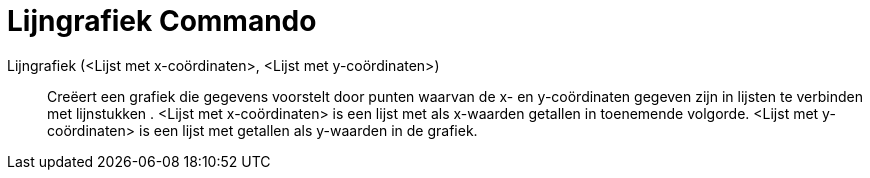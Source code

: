 = Lijngrafiek Commando
:page-en: commands/LineGraph_Command
ifdef::env-github[:imagesdir: /nl/modules/ROOT/assets/images]

Lijngrafiek (<Lijst met x-coördinaten>, <Lijst met y-coördinaten>)::
  Creëert een grafiek die gegevens voorstelt door punten waarvan de x- en y-coördinaten gegeven zijn in lijsten te
  verbinden met lijnstukken .
  <Lijst met x-coördinaten> is een lijst met als x-waarden getallen in toenemende volgorde.
  <Lijst met y-coördinaten> is een lijst met getallen als y-waarden in de grafiek.
